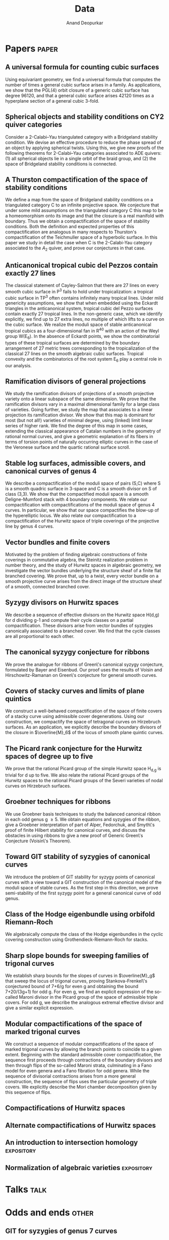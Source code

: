 #+title: Data
#+author: Anand Deopurkar
#+startup: noptag overview

* Papers                                                              :paper:
** A universal formula for counting cubic surfaces
:PROPERTIES:
:with:     [[https://sites.google.com/view/anand-patel][Anand Patel]], [[https://sites.google.com/view/dennis-tseng][Dennis Tseng]]
:journal:  Pre-print
:link:     [[https://arxiv.org/abs/2109.12672][arxiv:2019.12672]]
:END:
Using equivariant geometry, we find a universal formula that computes the number of times a general cubic surface arises in a family. As applications, we show that the PGL(4) orbit closure of a generic cubic surface has degree 96120, and that a general cubic surface arises 42120 times as a hyperplane section of a general cubic 3-fold.
    
** Spherical objects and stability conditions on CY2 quiver categories
:PROPERTIES:
:with:     [[https://asilata.github.io/][Asilata Bapat]], [[https://maths-people.anu.edu.au/~licatat/][Anthony Licata]]
:journal:  Pre-print
:link:     [[https://arxiv.org/abs/2108.09155][arXiv:2018.09155]]
:END:
Consider a 2-Calabi--Yau triangulated category with a Bridgeland stability condition. We devise an effective procedure to reduce the phase spread of an object by applying spherical twists. Using this, we give new proofs of the following theorems for 2-Calabi--Yau categories associated to ADE quivers: (1) all spherical objects lie in a single orbit of the braid group, and (2) the space of Bridgeland stability conditions is connected.

** A Thurston compactification of the space of stability conditions
:PROPERTIES:
:with:     [[https://asilata.github.io/][Asilata Bapat]], [[https://maths-people.anu.edu.au/~licatat/][Anthony Licata]]
:journal:  Pre-print
:link:     [[https://arxiv.org/abs/2011.07908][arXiv:2011.07908]]
:END:
We define a map from the space of Bridgeland stability conditions on a triangulated category C to an infinite projective space.  We conjecture that under some mild assumptions on the triangulated category C this map to be a homeomorphism onto its image and that the closure is a real manifold with boundary.   Thus we obtain a compactification of the space of stability conditions.  Both the definition and expected properties of this compactification are analogous in many respects to Thurston's compactification of the Teichmuller space of a hyperbolic surface. In this paper we study in detail the case when C is the 2-Calabi-Yau category associated to the $A_2$ quiver, and prove our conjectures in that case.

** Anticanonical tropical cubic del Pezzos contain exactly 27 lines
:PROPERTIES:
:with:     [[https://people.math.osu.edu/cueto.5/][María Angélica Cueto]]
:journal:  Pre-print
:link:     [[https://arxiv.org/abs/1906.08196][arXiv:1906.08196]]
:END:
The classical statement of Cayley-Salmon that there are 27 lines on every smooth cubic surface in P^3 fails to hold under tropicalization: a tropical cubic surface in TP^3 often contains infinitely many tropical lines. Under mild genericity assumptions, we show that when embedded using the Eckardt triangles in the anticanonical system, tropical cubic del Pezzo surfaces contain exactly 27 tropical lines. In the non-generic case, which we identify explicitly, we find up to 27 extra lines, no multiple of which lifts to a curve on the cubic surface. We realize the moduli space of stable anticanonical tropical cubics as a four-dimensional fan in R^40 with an action of the Weyl group W(E_6). In the absence of Eckardt points, we show the combinatorial types of these tropical surfaces are determined by the boundary arrangement of 27 metric trees corresponding to the tropicalization of the classical 27 lines on the smooth algebraic cubic surfaces. Tropical convexity and the combinatorics of the root system E_6 play a central role in our analysis.

** Ramification divisors of general projections
:PROPERTIES:
:with:     [[https://eduryev.weebly.com/][Eduard Duryev]], [[https://sites.google.com/view/anand-patel][Anand Patel]]
:journal:  Documenta Mathematica, to appear
:link:     [[file:papers/PR.pdf][pdf]], [[http://arxiv.org/abs/1901.01513/][arxiv:1901.01513]]
:END:
We study the ramification divisors of projections of a smooth projective variety onto a linear subspace of the same dimension. We prove that the ramification divisors vary in a maximal dimensional family for a large class of varieties. Going further, we study the map that associates to a linear projection its ramification divisor. We show that this map is dominant for most (but not all!) varieties of minimal degree, using (linked) limit linear series of higher rank. We find the degree of this map in some cases, extending the classical appearance of Catalan numbers in the geometry of rational normal curves, and give a geometric explanation of its fibers in terms of torsion points of naturally occurring elliptic curves in the case of the Veronese surface and the quartic rational surface scroll.

** Stable log surfaces, admissible covers, and canonical curves of genus 4
:PROPERTIES:
:with:     Changho Han
:journal:  Transactions of the AMS, to appear
:link:     [[file:papers/TrigonalKSBA.pdf][pdf]], [[https://arxiv.org/abs/1807.08413/][arxiv:1807.08413]]
:END: 
We describe a compactification of the moduli space of pairs (S,C) where S is a smooth quadric surface in 3-space and C is a smooth divisor on S of class (3,3). We show that the compactified moduli space is a smooth Deligne-Mumford stack with 4 boundary components. We relate our compactification with compactifications of the moduli space of genus 4 curves. In particular, we show that our space compactifies the blow-up of the hyperelliptic locus. We also relate our compactification to a compactification of the Hurwitz space of triple coverings of the projective line by genus 4 curves.

** Vector bundles and finite covers
:PROPERTIES:
:with:     [[https://sites.google.com/view/anand-patel][Anand Patel]]
:journal:  Pre-print
:link:     [[file:papers/ebundle.pdf][pdf]], [[https://arxiv.org/abs/1608.01711/][arXiv:1608.01711]]
:END:
Motivated by the problem of finding algebraic constructions of finite coverings in commutative algebra, the Steinitz realization problem in number theory, and the study of Hurwitz spaces in algebraic geometry, we investigate the vector bundles underlying the structure sheaf of a finite flat branched covering. We prove that, up to a twist, every vector bundle on a smooth projective curve arises from the direct image of the structure sheaf of a smooth, connected branched cover.

** Syzygy divisors on Hurwitz spaces
:PROPERTIES:
:with:     [[https://sites.google.com/view/anand-patel][Anand Patel]]
:journal:  Contemporary Mathematics, vol. 703, 209--222, 2018
:link:     [[file:papers/HigherMaroni.pdf][pdf]], [[https://arxiv.org/abs/1805.00648][arxiv:1805.00648]]
:END:
We describe a sequence of effective divisors on the Hurwitz space H(d,g) for d dividing g-1 and compute their cycle classes on a partial compactification. These divisors arise from vector bundles of syzygies canonically associated to a branched cover. We find that the cycle classes are all proportional to each other.

** The canonical syzygy conjecture for ribbons
:PROPERTIES:
:journal: Mathematische Zeitschrift, 288(3), 1157--1164, 2018
:link: [[papers/RibbonGreen.pdf][pdf]], [[http://arxiv.org/abs/1510.07755/][arxiv:1510.07755]]
:END:
We prove the analogue for ribbons of Green\'s canonical syzygy conjecture, formulated by Bayer and Eisenbud. Our proof uses the results of Voisin and Hirschowitz-Ramanan on Green\'s conjecture for general smooth curves.

** Covers of stacky curves and limits of plane quintics
:PROPERTIES:
:journal: Transactions of the AMS, 371, 549--588
:link: [[papers/StackyAdmissibleCovers.pdf][pdf]], [[http://arxiv.org/abs/1507.03252/][arxiv:1507.03252]]
:END:
We construct a well-behaved compactification of the space of finite covers of a stacky curve using admissible cover degenerations. Using our construction, we compactify the space of tetragonal curves on Hirzebruch surfaces. As an application, we explicitly describe the boundary divisors of the closure in $\overline{M}_6$ of the locus of smooth plane quintic curves.

** The Picard rank conjecture for the Hurwitz spaces of degree up to five
:PROPERTIES:
:with: [[https://www2.bc.edu/anand-p-patel/][Anand Patel]]
:journal: Algebra and Number Theory, 9(2):459--492, 2015
:link: [[papers/PicH345.pdf][pdf]], [[http://arxiv.org/abs/1401.6101/][arxiv:1401.6101]], [[http://msp.org/ant/2015/9-2/p05.xhtml][journal]]
:END:
We prove that the rational Picard group of the simple Hurwitz space H_{d,g} is trivial for d up to five. We also relate the rational Picard groups of the Hurwitz spaces to the rational Picard groups of the Severi varieties of nodal curves on Hirzebruch surfaces.

** Groebner techniques for ribbons
:PROPERTIES:
:with: [[https://www2.bc.edu/maksym-fedorchuk/][Maksym Fedorchuk]], [[http://faculty.fordham.edu/dswinarski/][David Swinarski]]
:journal: Albanian Journal of Mathematics, 8(1):55--70, 2014
:link: [[papers/groebner.pdf][pdf]], [[https://sites.google.com/site/albjmath/archives/vol-8/2014-6][journal]]
:END:
We use Groebner basis techniques to study the balanced canonical ribbon in each odd genus g \geq 5. We obtain equations and syzygies of the ribbon, give a Groebner interpretation of part of Alper, Fedorchuk, and Smyth\'s proof of finite Hilbert stability for canonical curves, and discuss the obstacles in using ribbons to give a new proof of Generic Green\'s Conjecture (Voisin\'s Theorem).

** Toward GIT stability of syzygies of canonical curves
:PROPERTIES:
:with: [[https://www2.bc.edu/maksym-fedorchuk/][Maksym Fedorchuk]], [[http://faculty.fordham.edu/dswinarski/][David Swinarski]]
:journal: Algebraic Geometry (Foundation Compositio Mathematica), 3:1--22, 2016
:link: [[http://arxiv.org/abs/1401.6101/][arxiv:1401.6101]], [[http://www.algebraicgeometry.nl/2016-1/2016-1-001.pdf][journal]]
:END:
We introduce the problem of GIT stability for syzygy points of canonical curves with a view toward a GIT construction of the canonical model of the moduli space of stable curves. As the first step in this direction, we prove semi-stability of the first syzygy point for a general canonical curve of odd genus. 

** Class of the Hodge eigenbundle using orbifold Riemann-Roch
:PROPERTIES:
:journal: Pre-print, appendix to [[https://drive.google.com/file/d/1wq-Fh3DiqODc51t-J0phIexVF7B4lxsY/view][/Cyclic covering morphisms on \(\overline M_{0,n}\)/]] by [[https://www2.bc.edu/maksym-fedorchuk/][Maksym Fedorchuk]]
:link: [[papers/CyclicAppendix.pdf][pdf]]
:END:
We algebraically compute the class of the Hodge eigenbundles in the cyclic covering construction using Grothendieck-Riemann-Roch for stacks.

** Sharp slope bounds for sweeping families of trigonal curves
:PROPERTIES:
:with: [[https://sites.google.com/view/anand-patel][Anand Patel]]
:journal: Mathematical Research Letters, 20(3):868--884, 2013
:link: [[papers/TrigonalSlopes.pdf][pdf]], [[http://arxiv.org/abs/1211.2827/][arxiv:1211.2827]], [[http://www.intlpress.com/site/pub/pages/journals/items/mrl/content/vols/0020/0005/a005/][journal]]
:END:
We establish sharp bounds for the slopes of curves in $\overline{M}_g$ that sweep the locus of trigonal curves, proving Stankova-Frenkel\'s conjectured bound of 7+6/g for even g and obtaining the bound 7+20/(3g+1) for odd g. For even g, we find an explicit expression of the so-called Maroni divisor in the Picard group of the space of admissible triple covers. For odd g, we describe the analogous extremal effective divisor and give a similar explicit expression. 

** Modular compactifications of the space of marked trigonal curves
:PROPERTIES:
:journal: Advances in Mathematics, 248(0):96--154, 2013  
:link: [[papers/MarkedTrigonal.pdf][pdf]], [[http://arxiv.org/abs/1206.4503/][arxiv:1206.4503]]
:END:
We construct a sequence of modular compactifications of the space of marked trigonal curves by allowing the branch points to coincide to a given extent. Beginning with the standard admissible cover compactification, the sequence first proceeds through contractions of the boundary divisors and then through flips of the so-called Maroni strata, culminating in a Fano model for even genera and a Fano fibration for odd genera. While the sequence of divisorial contractions arises from a more general construction, the sequence of flips uses the particular geometry of triple covers. We explicitly describe the Mori chamber decomposition given by this sequence of flips.

** Compactifications of Hurwitz spaces
:PROPERTIES:
:journal: International Mathematical Research Notices, 2014(14):3863--3911, 2013  
:link: [[papers/CompHurwitz.pdf][pdf]], [[http://arxiv.org/abs/1206.4535/][arxiv:1206.4535]], [[http://imrn.oxfordjournals.org/content/early/2013/04/08/imrn.rnt060.abstract][journal]]
:END:

** Alternate compactifications of Hurwitz spaces
:PROPERTIES:
:journal: Thesis, Harvard, 2012
:link: [[papers/thesis.pdf][pdf]]
:END:

** An introduction to intersection homology                     :expository:
:properties:
:journal:  Minor thesis, Harvard, 2010 
:link: [[file:papers/anandrd_minor_thesis.pdf][pdf]]
:end:

** Normalization of algebraic varieties :expository:
:properties:
:comment: MIT Undergruate Journal of Mathematics
:link: [[file:papers/anandrd_ug_thesis.pdf][pdf]]
:end:

* Talks                                                                :talk:

* Odds and ends                                                       :other:
** GIT for syzygies of genus 7 curves                               
:PROPERTIES:
:comment: Ongoing project to determine GIT stability for syzygies of genus 7 canonical curves
:primary-link: [[file:genus7syz/index.html][web]]
:END:

** Categorical braid group actions
:properties:
:with: [[https://asilata.github.io][Asilata Bapat]]
:comment: ~Sage~ code to compute the braid group action on the triangulated category of complexes of projective modules over the zig-zag algebra of a quiver
:primary-link: [[https://github.com/asilata/cobracat][github]]
:end:


** MSI course graph
:PROPERTIES:
:comment: An interactive dependency graph of ANU math department's course catalogue
:primary-link:     [[https://deopurkar.github.io/msicg/]]
:END:
** A mystery hunt style puzzle
:properties:
:primary-link: [[file:misc/puzzle.pdf]]
:end:
** Some visualisations
*** The blow up of a planar triple point
:properties:
:primary-link: [[file:misc/blowup-of-a-triple-point.html]]
:secondary-link: [[misc/blow-up-of-a-triple-point.sage][sage code]]
:end:
*** A conic fibration on a cubic surface
:properties:
:primary-link: [[file:misc/cubic.gif]]
:secondary-link: [[file:misc/cubic-fibration.sage][sage code]]
:end:
** Seminars
*** DbCoh (ANU)
:properties:
:comment: A reading seminar on Fourier Mukai Transforms in Algebraic Geometry by D. Huybrechts
:primary-link: [[file:seminars/dbcoh/]]
:end:
*** Mixed hodge modules (UGA)
:properties:
:primary-link: [[file:seminars/mhm/]]
:end:
*** Stable rationality (Columbia)
:properties:
:primary-link: [[file:seminars/seminar16/]]
:end:
** The work of Claire Voisin
:properties:
:comment: Women in mathematics day, ANU
:primary-link: [[file:talks/wimtalk.pdf]]
:end:

